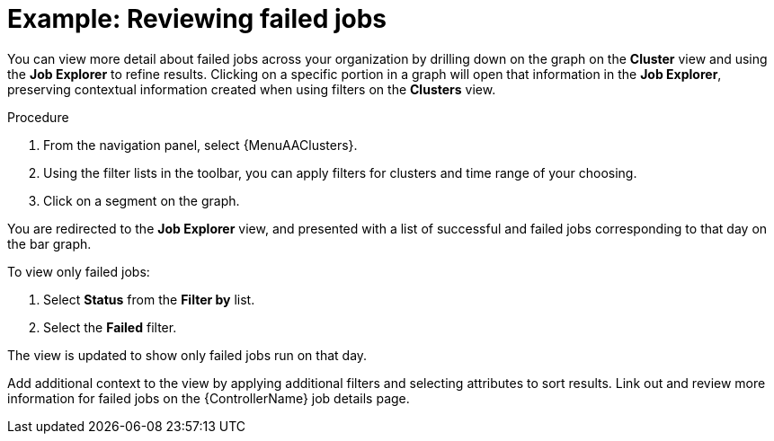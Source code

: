 // user story:
// Module included in the following assemblies:
// assembly-evaluating-automation-return.adoc


[id="proc-view-failed-jobs"]

= Example: Reviewing failed jobs

You can view more detail about failed jobs across your organization by drilling down on the graph on the *Cluster* view and using the *Job Explorer* to refine results. Clicking on a specific portion in a graph will open that information in the *Job Explorer*, preserving contextual information created when using filters on the *Clusters* view.

.Procedure

. From the navigation panel, select {MenuAAClusters}.
. Using the filter lists in the toolbar, you can apply filters for clusters and time range of your choosing.
. Click on a segment on the graph.

You are redirected to the *Job Explorer* view, and presented with a list of successful and failed jobs corresponding to that day on the bar graph.

To view only failed jobs:

. Select *Status* from the *Filter by* list.
. Select the *Failed* filter.

The view is updated to show only failed jobs run on that day.

Add additional context to the view by applying additional filters and selecting attributes to sort results. Link out and review more information for failed jobs on the {ControllerName} job details page.
